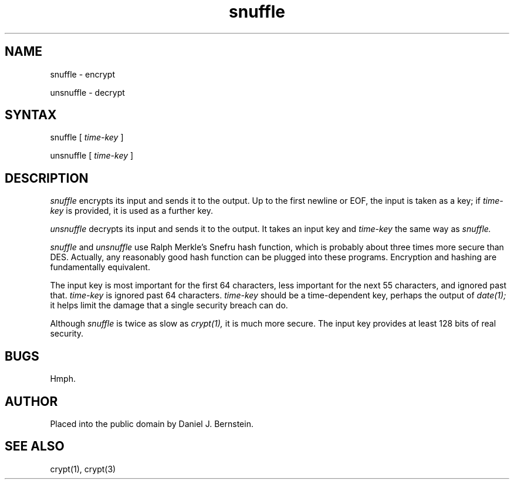 .TH snuffle 1
.SH NAME
snuffle \- encrypt

unsnuffle \- decrypt
.SH SYNTAX
snuffle
[
.I time-key
]

unsnuffle
[
.I time-key
]
.SH DESCRIPTION
.I snuffle
encrypts its input and sends it to the output.
Up to the first newline or EOF,
the input is taken as a key;
if
.I time-key
is provided,
it is used as a further key.
.PP
.I unsnuffle
decrypts its input and sends it to the output.
It takes an input key
and
.I time-key
the same way
as
.I snuffle.
.PP
.I snuffle
and 
.I unsnuffle
use
Ralph Merkle's
Snefru
hash function,
which is probably about three times more secure than DES.
Actually,
any reasonably good hash function
can be plugged into
these programs.
Encryption and hashing are fundamentally equivalent.
.PP
The input key is most important for the first 64 characters,
less important for the next 55 characters, and ignored past
that.
.I time-key
is ignored past 64 characters.
.I time-key
should be a time-dependent key,
perhaps the output of
.I date(1);
it helps limit the damage that
a single security breach can do.
.PP
Although
.I snuffle
is twice as slow as
.I crypt(1),
it is much more secure.
The input key provides at least 128 bits of real security.
.SH BUGS
Hmph.
.SH AUTHOR
Placed into the public domain by Daniel J. Bernstein.
.SH "SEE ALSO"
crypt(1),
crypt(3)
